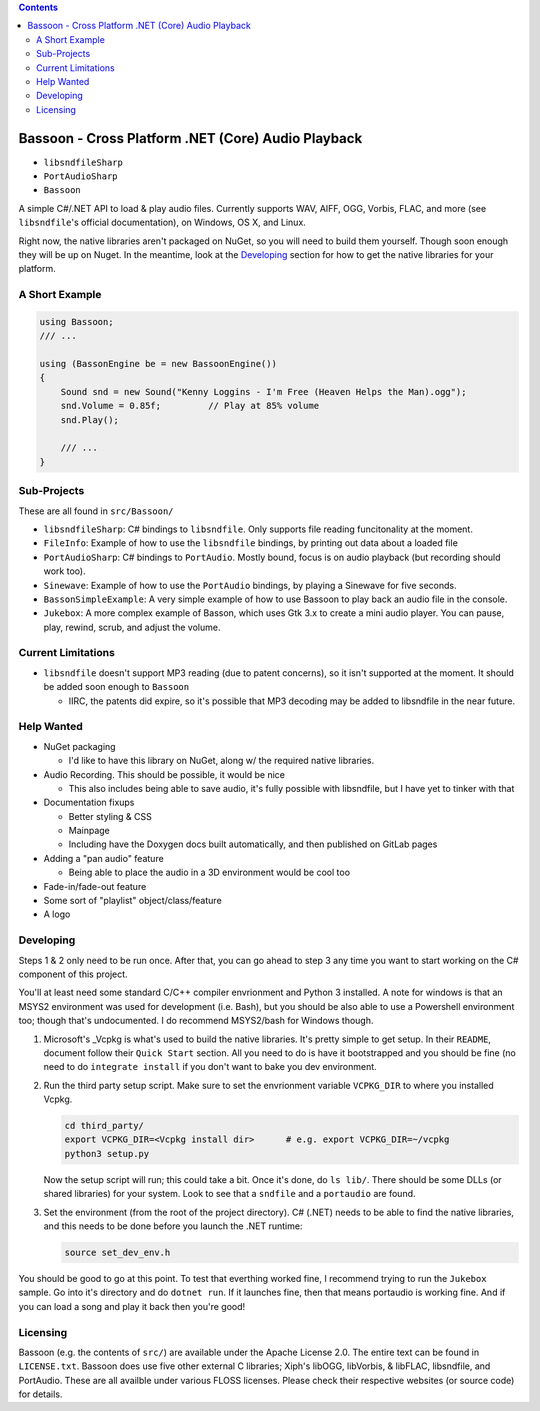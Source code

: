 .. contents::

###################################################
Bassoon - Cross Platform .NET (Core) Audio Playback
###################################################

* ``libsndfileSharp`` |libsndfileSharp_badge|_
* ``PortAudioSharp`` |PortAudioSharp_badge|_
* ``Bassoon`` |Bassoon_badge|_


A simple C#/.NET API to load & play audio files.  Currently supports WAV, AIFF, OGG, Vorbis, FLAC,
and more (see ``libsndfile``'s official documentation), on Windows, OS X, and Linux.

Right now, the native libraries aren't packaged on NuGet, so you will need to build them yourself.
Though soon enough they will be up on Nuget.  In the meantime, look at the `Developing`_ section
for how to get the native libraries for your platform.



***************
A Short Example
***************

.. code-block:: csharp

   using Bassoon;
   /// ...
   
   using (BassonEngine be = new BassoonEngine())
   {
       Sound snd = new Sound("Kenny Loggins - I'm Free (Heaven Helps the Man).ogg");
       snd.Volume = 0.85f;         // Play at 85% volume
       snd.Play();
   
       /// ...
   }



************
Sub-Projects
************

These are all found in ``src/Bassoon/``

* ``libsndfileSharp``: C# bindings to ``libsndfile``.  Only supports file reading
  funcitonality at the moment.
* ``FileInfo``: Example of how to use the ``libsndfile`` bindings, by printing
  out data about a loaded file
* ``PortAudioSharp``: C# bindings to ``PortAudio``.  Mostly bound, focus is on audio
  playback (but recording should work too).
* ``Sinewave``: Example of how to use the ``PortAudio`` bindings, by playing a
  Sinewave for five seconds.
* ``BassonSimpleExample``: A very simple example of how to use Bassoon to play
  back an audio file in the console.
* ``Jukebox``: A more complex example of Basson, which uses Gtk 3.x to create a
  mini audio player.  You can pause, play, rewind, scrub, and adjust the volume.



*******************
Current Limitations
*******************

* ``libsndfile`` doesn't support MP3 reading (due to patent concerns), so it
  isn't supported at the moment.  It should be added soon enough to ``Bassoon``

  * IIRC, the patents did expire, so it's possible that MP3 decoding may be added
    to libsndfile in the near future.



***********
Help Wanted
***********

* NuGet packaging

  * I'd like to have this library on NuGet, along w/ the required native libraries.

* Audio Recording. This should be possible, it would be nice

  * This also includes being able to save audio, it's fully possible with libsndfile,
    but I have yet to tinker with that

* Documentation fixups

  * Better styling & CSS
  * Mainpage
  * Including have the Doxygen docs built automatically, and then published on GitLab pages

* Adding a "pan audio" feature

  * Being able to place the audio in a 3D environment would be cool too

* Fade-in/fade-out feature
* Some sort of "playlist" object/class/feature
* A logo



**********
Developing
**********

Steps 1 & 2 only need to be run once.  After that, you can go ahead to step 3 any time you want to
start working on the C# component of this project.

You'll at least need some standard C/C++ compiler envrionment and Python 3 installed.  A note for
windows is that an MSYS2 environment was used for development (i.e. Bash), but you should be also
able to use a Powershell environment too; though that's undocumented.  I do recommend MSYS2/bash
for Windows though.

1. Microsoft's _Vcpkg is what's used to build the native libraries.  It's pretty simple to get
   setup.  In their ``README``, document follow their ``Quick Start`` section.  All you need to do
   is have it bootstrapped and you should be fine (no need to do ``integrate install`` if you don't
   want to bake you dev environment.

2. Run the third party setup script.  Make sure to set the envrionment variable ``VCPKG_DIR`` to
   where you installed Vcpkg.

   .. code-block:: bash

      cd third_party/
      export VCPKG_DIR=<Vcpkg install dir>      # e.g. export VCPKG_DIR=~/vcpkg
      python3 setup.py

   Now the setup script will run; this could take a bit.  Once it's done, do ``ls lib/``.  There
   should be some DLLs (or shared libraries) for your system.  Look to see that a ``sndfile`` and a
   ``portaudio`` are found.

3. Set the environment (from the root of the project directory).  C# (.NET) needs to be able to find
   the native libraries, and this needs to be done before you launch the .NET runtime:

   .. code-block:: bash

      source set_dev_env.h

You should be good to go at this point.  To test that everthing worked fine, I recommend trying to
run the ``Jukebox`` sample.  Go into it's directory and do ``dotnet run``.  If it launches fine,
then that means portaudio is working fine. And if you can load a song and play it back then you're
good!



*********
Licensing
*********

Bassoon (e.g. the contents of ``src/``) are available under the Apache License 2.0.  The entire text
can be found in ``LICENSE.txt``.  Bassoon does use five other external C libraries; Xiph's libOGG,
libVorbis, & libFLAC, libsndfile, and PortAudio.  These are all availble under various FLOSS
licenses.  Please check their respective websites (or source code) for details.



.. |libsndfileSharp_badge| image:: https://badge.fury.io/nu/libsndfileSharp.svg
.. _libsndfileSharp_badge: https://badge.fury.io/nu/libsndfileSharp

.. |PortAudioSharp_badge| image:: https://badge.fury.io/nu/PortAudioSharp.svg
.. _PortAudioSharp_badge: https://badge.fury.io/nu/PortAudioSharp

.. |Bassoon_badge| image:: https://badge.fury.io/nu/Bassoon.svg
.. _Bassoon_badge: https://badge.fury.io/nu/Bassoon

.. _Vcpkg: https://github.com/microsoft/vcpkg
